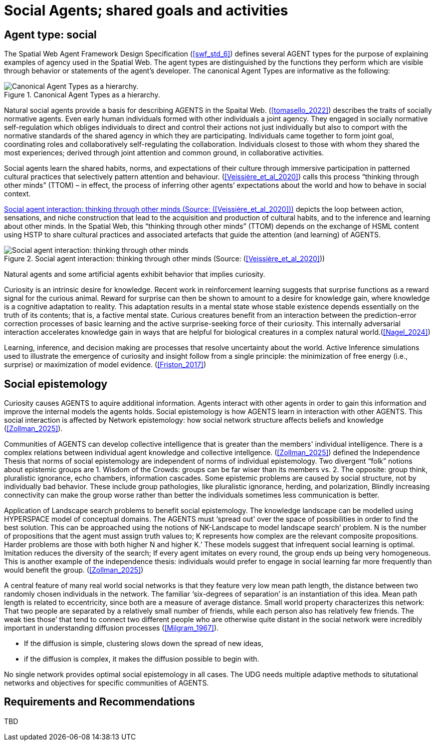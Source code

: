 = Social Agents; shared goals and activities


== Agent type: social

The Spatial Web Agent Framework Design Specification (<<swf_std_6>>) defines several AGENT types for the purpose of explaining examples of agency used in the Spatial Web.  The agent types are distinguished by the functions they perform which are visible through behavior or statements of the agent’s developer. The canonical Agent Types are informative as the following:  

[[canonical_agent_types]]
.Canonical Agent Types as a hierarchy. 
image::canonical_agent_types.png[Canonical Agent Types as a hierarchy.]


Natural social agents provide a basis for describing AGENTS in the Spaital Web.   (<<tomasello_2022>>) describes the traits of socially normative agents.  Even early human individuals formed with other individuals a joint agency. They engaged in socially normative self-regulation which obliges individuals to direct and control their actions not just individually but also to comport with the normative standards of the shared agency in which they are participating.  Individuals came together to form joint goal, coordinating roles and collaboratively self-regulating the collaboration.  Individuals closest to those with whom they shared the most experiences; derived through joint attention and common ground, in collaborative activities.

Social agents learn the shared habits, norms, and expectations of their culture through immersive participation in patterned cultural practices that selectively pattern attention and behaviour. (<<Veissière_et_al_2020>>) calls this process “thinking through other minds” (TTOM) – in effect, the process of inferring other agents’ expectations about the world and how to behave in social context. 

<<thinking_through_other_minds>> depicts the loop between action, sensations, and niche construction that lead to the acquisition and production of cultural habits, and to the inference and learning about other minds. In the Spatial Web, this “thinking through other minds” (TTOM) depends on the exchange of HSML content using HSTP to share cultural practices and associated artefacts that guide the attention (and learning) of AGENTS.

[[thinking_through_other_minds]]
.Social agent interaction: thinking through other minds (Source: (<<Veissière_et_al_2020>>))
image::thinking_through_other_minds.png[Social agent interaction: thinking through other minds]


Natural agents and some artificial agents exhibit behavior that implies curiosity.  

Curiosity is an intrinsic desire for knowledge. Recent work in reinforcement learning suggests that surprise functions as a reward signal for the curious animal. Reward for surprise can then be shown to amount to a desire for knowledge gain, where knowledge is a cognitive adaptation to reality. This adaptation results in a mental state whose stable existence depends essentially on the truth of its contents; that is, a factive mental state. Curious creatures benefit from an interaction between the prediction-error correction processes of basic learning and the active surprise-seeking force of their curiosity. This internally adversarial interaction accelerates knowledge gain in ways that are helpful for biological creatures in a complex natural world.(<<Nagel_2024>>)

Learning, inference, and decision making are processes that resolve uncertainty about the world. Active Inference  simulations used to illustrate the emergence of curiosity and insight follow from a single principle: the minimization of free energy (i.e., surprise) or maximization of model evidence. (<<Friston_2017>>)

== Social epistemology 

Curiosity causes AGENTS to aquire additional information.  Agents interact with other agents in order to gain this information and improve the internal models the agents holds.  Social epistemology is how AGENTS learn in interaction with other AGENTS. This social interaction is affected by Network epistemology: how social network structure affects beliefs and knowledge (<<Zollman_2025>>).  

Communities of AGENTS can develop collective intelligence that is greater than the members' individual intelligence. There is a complex relations between individual agent knowledge and collective intellgence.  (<<Zollman_2025>>) defined the Independence Thesis that norms of social epistemology are independent of norms of individual epistemology.  Two divergent “folk” notions about epistemic groups are 1. Wisdom of the Crowds: groups can be far wiser than its members vs. 2. The opposite: group think, pluralistic ignorance, echo chambers, information cascades.  Some epistemic problems are caused by social structure, not by individually bad behavior. These include group pathologies, like pluralistic ignorance, herding, and polarization,  Blindly increasing connectivity can make the group worse rather than better the individuals sometimes less communication is better. 

Application of Landscape search problems to benefit social epistemology.  The knowledge landscape can be modelled using HYPERSPACE model of conceptual domains.  The AGENTS must ‘spread out’ over the space of possibilities in order to find the best solution. This can be approached using the notions of NK-Landscape to model landscape search’ problem. N is the number of propositions that the agent must assign truth values to;  K represents how complex are the relevant composite propositions.  Harder problems are those with both higher N and higher K.’  These models suggest that infrequent social learning is optimal.  Imitation reduces the diversity of the search; If every agent imitates on every round, the group ends up being very homogeneous. This is another example of the independence thesis:  individuals would prefer to engage in social learning far more frequently than would benefit the group.  (<<Zollman_2025>>)


A central feature of many real world social networks is that they feature very low mean path length, the distance between two randomly chosen individuals in the network. The familiar ‘six-degrees of separation’ is an instantiation of this idea. Mean path length is related to eccentricity, since both are a measure of average distance.  Small world property characterizes this network: That two people are separated by a relatively small number of friends,  while each person also has relatively few friends.  The  weak ties those’ that tend to connect two different people who are otherwise quite distant in the social network were incredibly important in understanding diffusion processes (<<Milgram_1967>>). 

*  If the diffusion is simple, clustering slows down the spread of new ideas, 
*  if the diffusion is complex, it makes the diffusion possible to begin with.

No single network provides optimal social epistemology in all cases.  The UDG needs multiple adaptive methods to situtational networks and objectives for specific communities of AGENTS.


== Requirements and Recommendations

TBD